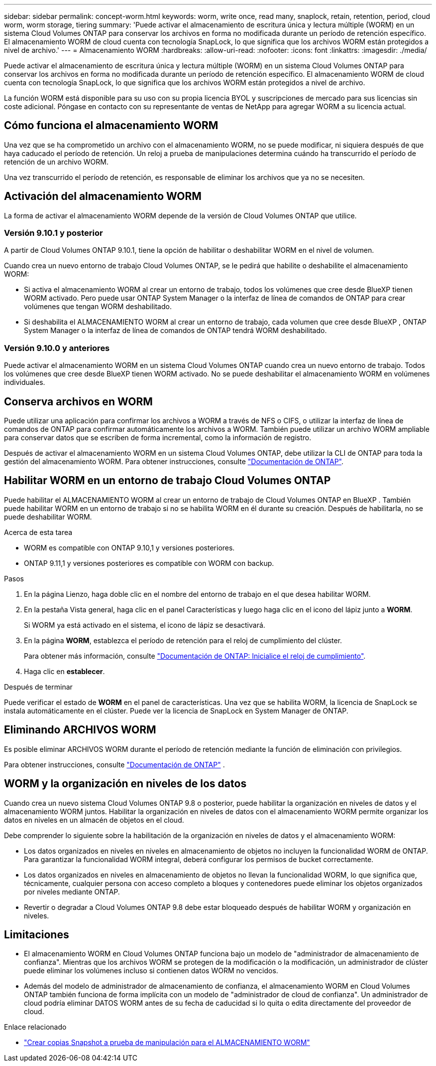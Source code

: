 ---
sidebar: sidebar 
permalink: concept-worm.html 
keywords: worm, write once, read many, snaplock, retain, retention, period, cloud worm, worm storage, tiering 
summary: 'Puede activar el almacenamiento de escritura única y lectura múltiple (WORM) en un sistema Cloud Volumes ONTAP para conservar los archivos en forma no modificada durante un período de retención específico. El almacenamiento WORM de cloud cuenta con tecnología SnapLock, lo que significa que los archivos WORM están protegidos a nivel de archivo.' 
---
= Almacenamiento WORM
:hardbreaks:
:allow-uri-read: 
:nofooter: 
:icons: font
:linkattrs: 
:imagesdir: ./media/


[role="lead"]
Puede activar el almacenamiento de escritura única y lectura múltiple (WORM) en un sistema Cloud Volumes ONTAP para conservar los archivos en forma no modificada durante un período de retención específico. El almacenamiento WORM de cloud cuenta con tecnología SnapLock, lo que significa que los archivos WORM están protegidos a nivel de archivo.

La función WORM está disponible para su uso con su propia licencia BYOL y suscripciones de mercado para sus licencias sin coste adicional. Póngase en contacto con su representante de ventas de NetApp para agregar WORM a su licencia actual.



== Cómo funciona el almacenamiento WORM

Una vez que se ha comprometido un archivo con el almacenamiento WORM, no se puede modificar, ni siquiera después de que haya caducado el período de retención. Un reloj a prueba de manipulaciones determina cuándo ha transcurrido el período de retención de un archivo WORM.

Una vez transcurrido el período de retención, es responsable de eliminar los archivos que ya no se necesiten.



== Activación del almacenamiento WORM

La forma de activar el almacenamiento WORM depende de la versión de Cloud Volumes ONTAP que utilice.



=== Versión 9.10.1 y posterior

A partir de Cloud Volumes ONTAP 9.10.1, tiene la opción de habilitar o deshabilitar WORM en el nivel de volumen.

Cuando crea un nuevo entorno de trabajo Cloud Volumes ONTAP, se le pedirá que habilite o deshabilite el almacenamiento WORM:

* Si activa el almacenamiento WORM al crear un entorno de trabajo, todos los volúmenes que cree desde BlueXP tienen WORM activado. Pero puede usar ONTAP System Manager o la interfaz de línea de comandos de ONTAP para crear volúmenes que tengan WORM deshabilitado.
* Si deshabilita el ALMACENAMIENTO WORM al crear un entorno de trabajo, cada volumen que cree desde BlueXP , ONTAP System Manager o la interfaz de línea de comandos de ONTAP tendrá WORM deshabilitado.




=== Versión 9.10.0 y anteriores

Puede activar el almacenamiento WORM en un sistema Cloud Volumes ONTAP cuando crea un nuevo entorno de trabajo. Todos los volúmenes que cree desde BlueXP tienen WORM activado. No se puede deshabilitar el almacenamiento WORM en volúmenes individuales.



== Conserva archivos en WORM

Puede utilizar una aplicación para confirmar los archivos a WORM a través de NFS o CIFS, o utilizar la interfaz de línea de comandos de ONTAP para confirmar automáticamente los archivos a WORM. También puede utilizar un archivo WORM ampliable para conservar datos que se escriben de forma incremental, como la información de registro.

Después de activar el almacenamiento WORM en un sistema Cloud Volumes ONTAP, debe utilizar la CLI de ONTAP para toda la gestión del almacenamiento WORM. Para obtener instrucciones, consulte http://docs.netapp.com/ontap-9/topic/com.netapp.doc.pow-arch-con/home.html["Documentación de ONTAP"^].



== Habilitar WORM en un entorno de trabajo Cloud Volumes ONTAP

Puede habilitar el ALMACENAMIENTO WORM al crear un entorno de trabajo de Cloud Volumes ONTAP en BlueXP . También puede habilitar WORM en un entorno de trabajo si no se habilita WORM en él durante su creación. Después de habilitarla, no se puede deshabilitar WORM.

.Acerca de esta tarea
* WORM es compatible con ONTAP 9.10,1 y versiones posteriores.
* ONTAP 9.11,1 y versiones posteriores es compatible con WORM con backup.


.Pasos
. En la página Lienzo, haga doble clic en el nombre del entorno de trabajo en el que desea habilitar WORM.
. En la pestaña Vista general, haga clic en el panel Características y luego haga clic en el icono del lápiz junto a *WORM*.
+
Si WORM ya está activado en el sistema, el icono de lápiz se desactivará.

. En la página *WORM*, establezca el período de retención para el reloj de cumplimiento del clúster.
+
Para obtener más información, consulte https://docs.netapp.com/us-en/ontap/snaplock/initialize-complianceclock-task.html["Documentación de ONTAP: Inicialice el reloj de cumplimiento"^].

. Haga clic en *establecer*.


.Después de terminar
Puede verificar el estado de *WORM* en el panel de características. Una vez que se habilita WORM, la licencia de SnapLock se instala automáticamente en el clúster. Puede ver la licencia de SnapLock en System Manager de ONTAP.



== Eliminando ARCHIVOS WORM

Es posible eliminar ARCHIVOS WORM durante el período de retención mediante la función de eliminación con privilegios.

Para obtener instrucciones, consulte https://docs.netapp.com/us-en/ontap/snaplock/delete-worm-files-concept.html["Documentación de ONTAP"^] .



== WORM y la organización en niveles de los datos

Cuando crea un nuevo sistema Cloud Volumes ONTAP 9.8 o posterior, puede habilitar la organización en niveles de datos y el almacenamiento WORM juntos. Habilitar la organización en niveles de datos con el almacenamiento WORM permite organizar los datos en niveles en un almacén de objetos en el cloud.

Debe comprender lo siguiente sobre la habilitación de la organización en niveles de datos y el almacenamiento WORM:

* Los datos organizados en niveles en niveles en almacenamiento de objetos no incluyen la funcionalidad WORM de ONTAP. Para garantizar la funcionalidad WORM integral, deberá configurar los permisos de bucket correctamente.
* Los datos organizados en niveles en almacenamiento de objetos no llevan la funcionalidad WORM, lo que significa que, técnicamente, cualquier persona con acceso completo a bloques y contenedores puede eliminar los objetos organizados por niveles mediante ONTAP.
* Revertir o degradar a Cloud Volumes ONTAP 9.8 debe estar bloqueado después de habilitar WORM y organización en niveles.




== Limitaciones

* El almacenamiento WORM en Cloud Volumes ONTAP funciona bajo un modelo de "administrador de almacenamiento de confianza". Mientras que los archivos WORM se protegen de la modificación o la modificación, un administrador de clúster puede eliminar los volúmenes incluso si contienen datos WORM no vencidos.
* Además del modelo de administrador de almacenamiento de confianza, el almacenamiento WORM en Cloud Volumes ONTAP también funciona de forma implícita con un modelo de "administrador de cloud de confianza". Un administrador de cloud podría eliminar DATOS WORM antes de su fecha de caducidad si lo quita o edita directamente del proveedor de cloud.


.Enlace relacionado
* link:reference-worm-snaplock.html["Crear copias Snapshot a prueba de manipulación para el ALMACENAMIENTO WORM"]

